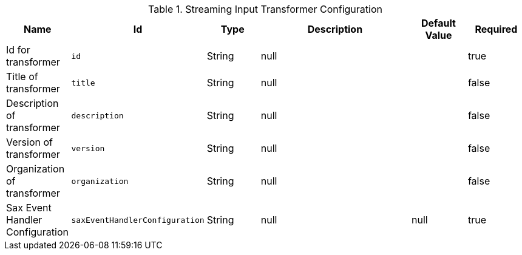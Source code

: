 .[[XmlInputTransformer]]Streaming Input Transformer Configuration
[cols="1,1m,1,3,1,1" options="header"]
|===

|Name
|Id
|Type
|Description
|Default Value
|Required

|Id for transformer
|id
|String
|null
| 
|true

| Title of transformer
| title
| String
| null
| 
| false

| Description of transformer
| description
| String
| null
| 
| false

| Version of transformer
| version
| String
| null
| 
| false

| Organization of transformer
| organization
| String
| null
| 
| false

| Sax Event Handler Configuration
| saxEventHandlerConfiguration
| String
| null
|null
| true

|===

